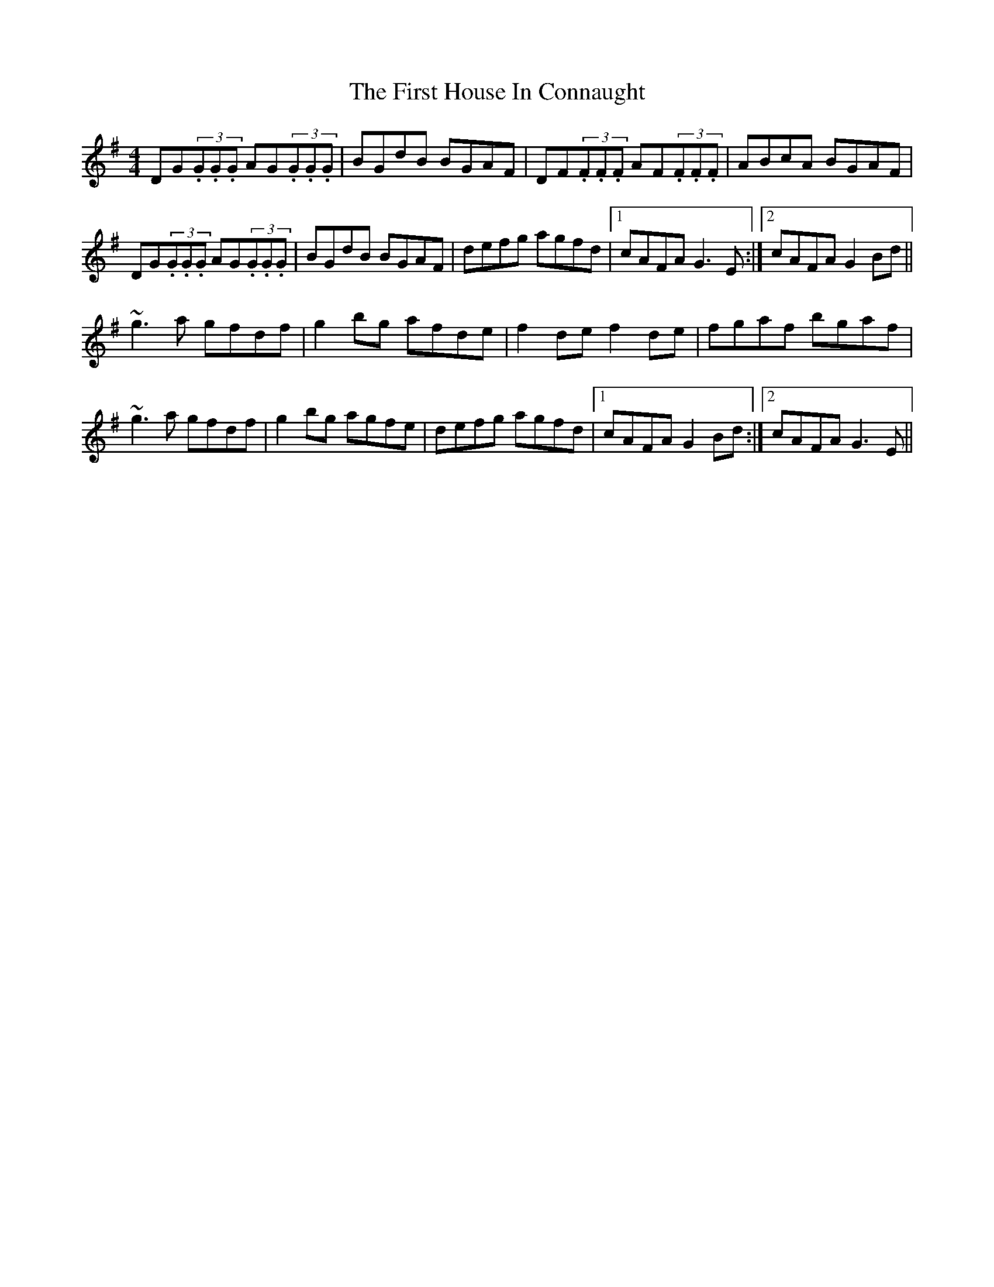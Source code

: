 X: 13136
T: First House In Connaught, The
R: reel
M: 4/4
K: Gmajor
DG(3.G.G.G AG(3.G.G.G|BGdB BGAF|DF(3.F.F.F AF(3.F.F.F|ABcA BGAF|
DG(3.G.G.G AG(3.G.G.G|BGdB BGAF|defg agfd|1 cAFA G3E:|2 cAFA G2Bd||
~g3a gfdf|g2bg afde|f2de f2de|fgaf bgaf|
~g3a gfdf|g2bg agfe|defg agfd|1 cAFA G2Bd:|2 cAFA G3E||

